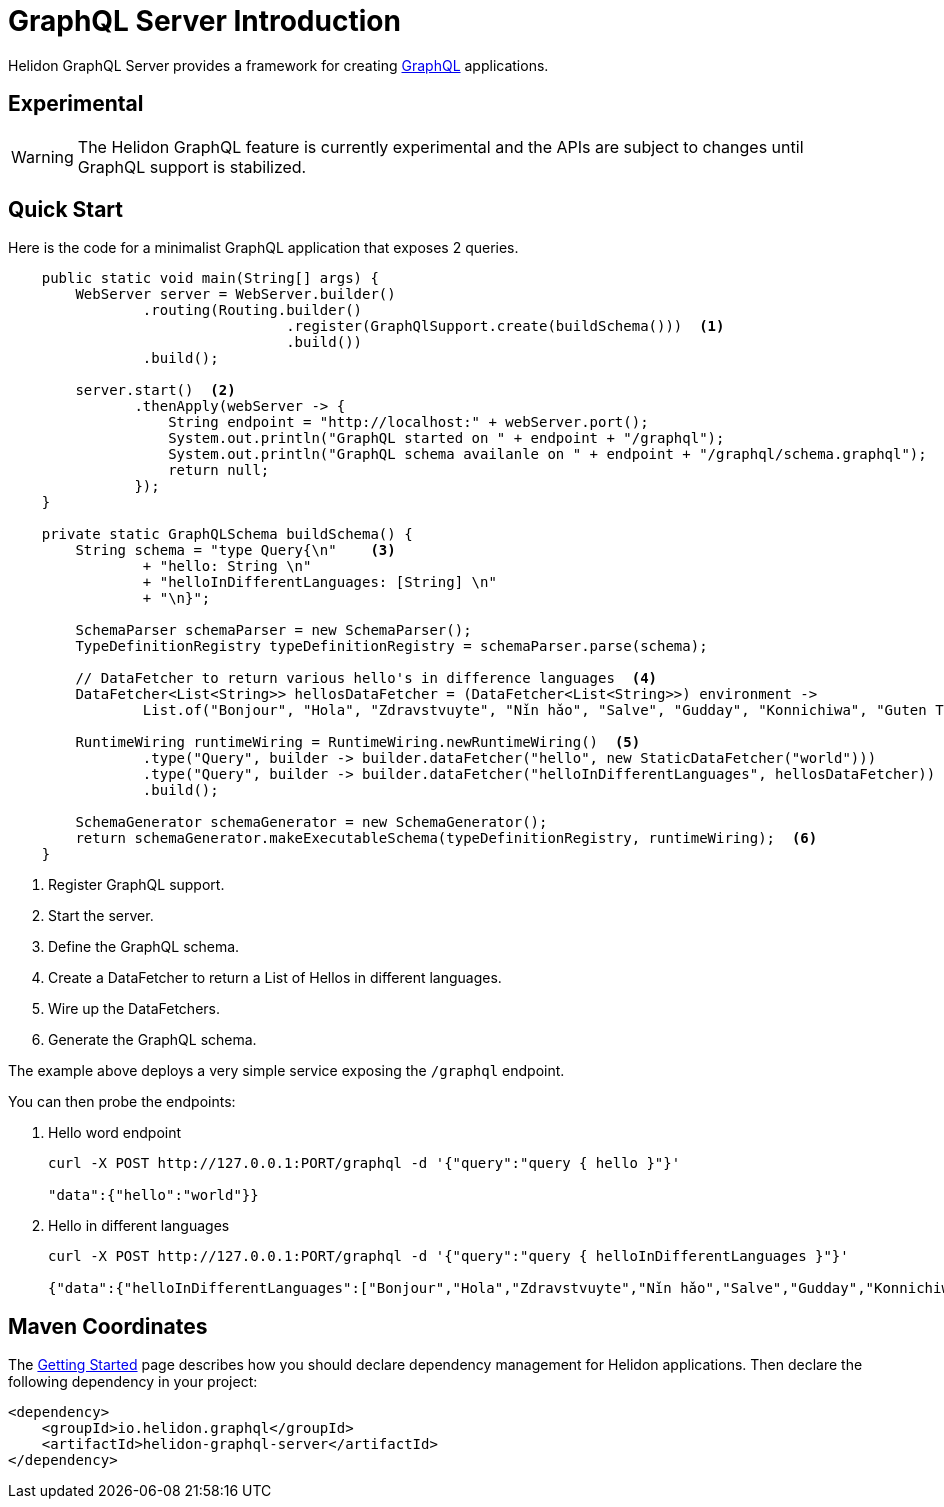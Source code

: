 ///////////////////////////////////////////////////////////////////////////////

    Copyright (c) 2019, 2020 Oracle and/or its affiliates.

    Licensed under the Apache License, Version 2.0 (the "License");
    you may not use this file except in compliance with the License.
    You may obtain a copy of the License at

        http://www.apache.org/licenses/LICENSE-2.0

    Unless required by applicable law or agreed to in writing, software
    distributed under the License is distributed on an "AS IS" BASIS,
    WITHOUT WARRANTIES OR CONDITIONS OF ANY KIND, either express or implied.
    See the License for the specific language governing permissions and
    limitations under the License.

///////////////////////////////////////////////////////////////////////////////

= GraphQL Server Introduction
:h1Prefix: SE
:pagename: graphql-server-introduction
:description: Helidon GraphQL Server Introduction
:keywords: helidon, graphql, java

Helidon GraphQL Server provides a framework for creating link:https://github.com/graphql-java/graphql-java[GraphQL] applications.

== Experimental

WARNING: The Helidon GraphQL feature is currently experimental and the APIs are
 subject to changes until GraphQL support is stabilized.

== Quick Start

Here is the code for a minimalist GraphQL application that exposes 2 queries.

[source,java]
----
    public static void main(String[] args) {
        WebServer server = WebServer.builder()
                .routing(Routing.builder()
                                 .register(GraphQlSupport.create(buildSchema()))  <1>
                                 .build())
                .build();

        server.start()  <2>
               .thenApply(webServer -> {
                   String endpoint = "http://localhost:" + webServer.port();
                   System.out.println("GraphQL started on " + endpoint + "/graphql");
                   System.out.println("GraphQL schema availanle on " + endpoint + "/graphql/schema.graphql");
                   return null;
               });
    }

    private static GraphQLSchema buildSchema() {
        String schema = "type Query{\n"    <3>
                + "hello: String \n"
                + "helloInDifferentLanguages: [String] \n"
                + "\n}";

        SchemaParser schemaParser = new SchemaParser();
        TypeDefinitionRegistry typeDefinitionRegistry = schemaParser.parse(schema);

        // DataFetcher to return various hello's in difference languages  <4>
        DataFetcher<List<String>> hellosDataFetcher = (DataFetcher<List<String>>) environment ->
                List.of("Bonjour", "Hola", "Zdravstvuyte", "Nǐn hǎo", "Salve", "Gudday", "Konnichiwa", "Guten Tag");

        RuntimeWiring runtimeWiring = RuntimeWiring.newRuntimeWiring()  <5>
                .type("Query", builder -> builder.dataFetcher("hello", new StaticDataFetcher("world")))
                .type("Query", builder -> builder.dataFetcher("helloInDifferentLanguages", hellosDataFetcher))
                .build();

        SchemaGenerator schemaGenerator = new SchemaGenerator();
        return schemaGenerator.makeExecutableSchema(typeDefinitionRegistry, runtimeWiring);  <6>
    }
----

<1> Register GraphQL support.
<2> Start the server.
<3> Define the GraphQL schema.
<4> Create a DataFetcher to return a List of Hellos in different languages.
<5> Wire up the DataFetchers.
<6> Generate the GraphQL schema.

The example above deploys a very simple service exposing the `/graphql` endpoint.

You can then probe the endpoints:

1. Hello word endpoint
+
[source,bash]
----
curl -X POST http://127.0.0.1:PORT/graphql -d '{"query":"query { hello }"}'

"data":{"hello":"world"}}
----

2. Hello in different languages
+
[source,bash]
----
curl -X POST http://127.0.0.1:PORT/graphql -d '{"query":"query { helloInDifferentLanguages }"}'

{"data":{"helloInDifferentLanguages":["Bonjour","Hola","Zdravstvuyte","Nǐn hǎo","Salve","Gudday","Konnichiwa","Guten Tag"]}}
----

== Maven Coordinates

The <<about/04_managing-dependencies.adoc, Getting Started>> page describes how you
should declare dependency management for Helidon applications. Then declare the following dependency in your project:

[source,xml]
----
<dependency>
    <groupId>io.helidon.graphql</groupId>
    <artifactId>helidon-graphql-server</artifactId>
</dependency>
----
